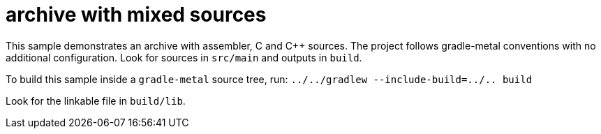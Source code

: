 = archive with mixed sources

This sample demonstrates an archive with assembler, C and C++ sources.
The project follows gradle-metal conventions with no additional configuration.
Look for sources in `src/main` and outputs in `build`.

To build this sample inside a `gradle-metal` source tree, run: `../../gradlew --include-build=../.. build`

Look for the linkable file in `build/lib`.